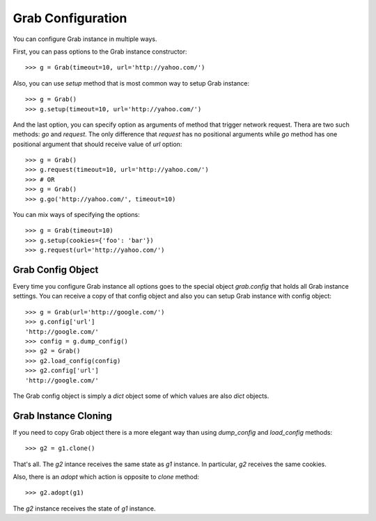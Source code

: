.. _grab_configuration:

Grab Configuration
==================

You can configure Grab instance in multiple ways.

First, you can pass options to the Grab instance constructor::

    >>> g = Grab(timeout=10, url='http://yahoo.com/')

Also, you can use `setup` method that is most common way to setup Grab instance::

    >>> g = Grab()
    >>> g.setup(timeout=10, url='http://yahoo.com/')

And the last option, you can specify option as arguments of method that trigger network request.
Thera are two such methods: `go` and `request`. The only difference that `request` has no positional
arguments while `go` method has one positional argument that should receive value of `url` option::

    >>> g = Grab()
    >>> g.request(timeout=10, url='http://yahoo.com/')
    >>> # OR
    >>> g = Grab()
    >>> g.go('http://yahoo.com/', timeout=10)

You can mix ways of specifying the options::

    >>> g = Grab(timeout=10)
    >>> g.setup(cookies={'foo': 'bar'})
    >>> g.request(url='http://yahoo.com/')


Grab Config Object
------------------

Every time you configure Grab instance all options goes to the special object `grab.config` that holds all Grab instance settings. You can receive a copy of that config object and also you can setup Grab instance with config object::

    >>> g = Grab(url='http://google.com/')
    >>> g.config['url']
    'http://google.com/'
    >>> config = g.dump_config()
    >>> g2 = Grab()
    >>> g2.load_config(config)
    >>> g2.config['url']
    'http://google.com/'

The Grab config object is simply a `dict` object some of which values are also `dict` objects.

Grab Instance Cloning
---------------------

If you need to copy Grab object there is a more elegant way than using `dump_config` and `load_config` methods::

    >>> g2 = g1.clone()

That's all. The `g2` intance receives the same state as `g1` instance. In particular, `g2` receives the same cookies.

Also, there is an `adopt` which action is opposite to `clone` method::

    >>> g2.adopt(g1)

The `g2` instance receives the state of `g1` instance.
